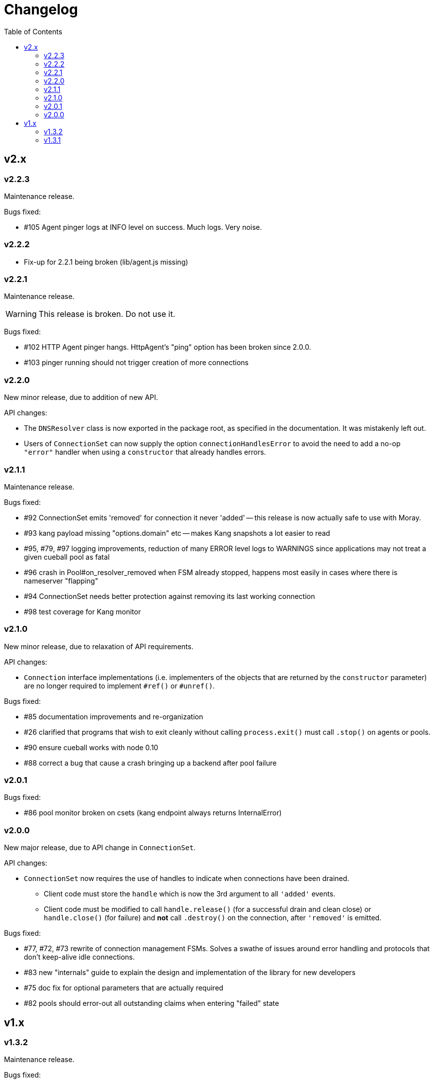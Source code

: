 :toc: macro

# Changelog

toc::[]

## v2.x

### v2.2.3

Maintenance release.

Bugs fixed:

 - #105 Agent pinger logs at INFO level on success. Much logs. Very noise.

### v2.2.2

 - Fix-up for 2.2.1 being broken (lib/agent.js missing)

### v2.2.1

Maintenance release.

WARNING: This release is broken. Do not use it.

Bugs fixed:

 - #102 HTTP Agent pinger hangs. HttpAgent's "ping" option has been broken
   since 2.0.0.
 - #103 pinger running should not trigger creation of more connections

### v2.2.0

New minor release, due to addition of new API.

API changes:

 - The `DNSResolver` class is now exported in the package root, as specified
   in the documentation. It was mistakenly left out.
 - Users of `ConnectionSet` can now supply the option `connectionHandlesError`
   to avoid the need to add a no-op `"error"` handler when using a `constructor`
   that already handles errors.

### v2.1.1

Maintenance release.

Bugs fixed:

 - #92 ConnectionSet emits 'removed' for connection it never 'added' -- this
   release is now actually safe to use with Moray.
 - #93 kang payload missing "options.domain" etc -- makes Kang snapshots a lot
   easier to read
 - #95, #79, #97 logging improvements, reduction of many ERROR level logs to
   WARNINGS since applications may not treat a given cueball pool as fatal
 - #96 crash in Pool#on_resolver_removed when FSM already stopped, happens most
   easily in cases where there is nameserver "flapping"
 - #94 ConnectionSet needs better protection against removing its last working
   connection
 - #98 test coverage for Kang monitor

### v2.1.0

New minor release, due to relaxation of API requirements.

API changes:

 - `Connection` interface implementations (i.e. implementers of the objects
   that are returned by the `constructor` parameter) are no longer required to
   implement `#ref()` or `#unref()`.

Bugs fixed:

 - #85 documentation improvements and re-organization
 - #26 clarified that programs that wish to exit cleanly without calling
   `process.exit()` must call `.stop()` on agents or pools.
 - #90 ensure cueball works with node 0.10
 - #88 correct a bug that cause a crash bringing up a backend after pool failure

### v2.0.1

Bugs fixed:

 - #86 pool monitor broken on csets (kang endpoint always returns InternalError)

### v2.0.0

New major release, due to API change in `ConnectionSet`.

API changes:

 - `ConnectionSet` now requires the use of handles to indicate when connections
   have been drained.
    * Client code must store the `handle` which is now the 3rd argument to
      all `'added'` events.
    * Client code must be modified to call `handle.release()` (for a successful
      drain and clean close) or `handle.close()` (for failure) and *not* call
      `.destroy()` on the connection, after `'removed'` is emitted.

Bugs fixed:

 - #77, #72, #73 rewrite of connection management FSMs. Solves a swathe of
   issues around error handling and protocols that don't keep-alive idle
   connections.
 - #83 new "internals" guide to explain the design and implementation of the
   library for new developers
 - #75 doc fix for optional parameters that are actually required
 - #82 pools should error-out all outstanding claims when entering "failed"
   state

## v1.x

### v1.3.2

Maintenance release.

Bugs fixed:

 - #70 possible crash whenever using the kang "pool monitor" feature.
 - #76 silenced spurious EventEmitter "leak" warnings

### v1.3.1

Maintenance release.

Bugs fixed:

 - #69 clearer log messages around connection attempts, failures and delays
 - #71 some additional assertions related to #70
 - #61 handling `null` as well as `undefined` for optional settings
